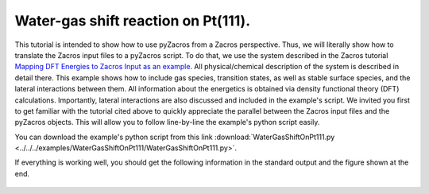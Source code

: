 Water-gas shift reaction on Pt(111).
------------------------------------

This tutorial is intended to show how to use pyZacros from a Zacros perspective. Thus, we will literally show how to translate the Zacros input files to a pyZacros script. To do that, we use the system described in the Zacros tutorial `Mapping DFT Energies to Zacros Input as an example <https://zacros.org/tutorials/10-tutorial-4-dft-energies-to-zacros-input?showall=1>`_. All physical/chemical description of the system is described in detail there. This example shows how to include gas species, transition states, as well as stable surface species, and the lateral interactions between them. All information about the energetics is obtained via density functional theory (DFT) calculations. Importantly, lateral interactions are also discussed and included in the example's script. We invited you first to get familiar with the tutorial cited above to quickly appreciate the parallel between the Zacros input files and the pyZacros objects. This will allow you to follow line-by-line the example's python script easily.

You can download the example's python script from this link :download:`WaterGasShiftOnPt111.py <../../../examples/WaterGasShiftOnPt111/WaterGasShiftOnPt111.py>`.

If everything is working well, you should get the following information in the standard output and the figure shown at the end.

.. code-block:: none
  :linenos:

  $ amspython WaterGasShiftOnPt111.py
  PLAMS working folder: /home/user/pyzacros/examples/WaterGasShiftOnPt111/plams_workdir
  ---------------------------------------------------------------------
  simulation_input.dat
  ---------------------------------------------------------------------
  random_seed         123278
  temperature          500.0
  pressure              10.0

  snapshots                 on time       0.0005
  process_statistics        on time       0.0005
  species_numbers           on time       0.0005
  event_report      off
  max_steps         infinity
  max_time          0.25

  n_gas_species    4
  gas_specs_names              CO           H2          H2O          CO2
  gas_energies        0.00000e+00  0.00000e+00  0.00000e+00 -6.15000e-01
  gas_molec_weights   2.79949e+01  2.01560e+00  1.80105e+01  4.39898e+01
  gas_molar_fracs     1.00000e-05  0.00000e+00  9.50000e-01  0.00000e+00

  n_surf_species    6
  surf_specs_names         CO*        H*      H2O*       OH*        O*     COOH*
  surf_specs_dent            1         1         1         1         1         1

  finish
  ---------------------------------------------------------------------
  lattice_input.dat
  ---------------------------------------------------------------------
  lattice default_choice
    hexagonal_periodic 1.0 8 10
  end_lattice
  ---------------------------------------------------------------------
  energetics_input.dat
  ---------------------------------------------------------------------
  energetics

  cluster CO_point
    sites 1
    lattice_state
      1 CO* 1
    site_types 1
    graph_multiplicity 1
    cluster_eng -2.07700e+00
  end_cluster

  cluster H2O_point
    sites 1
    lattice_state
      1 H2O* 1
    site_types 1
    graph_multiplicity 1
    cluster_eng -3.62000e-01
  end_cluster

  cluster OH_point
    sites 1
    lattice_state
      1 OH* 1
    site_types 1
    graph_multiplicity 1
    cluster_eng  8.30000e-01
  end_cluster

  cluster O_point
    sites 1
    lattice_state
      1 O* 1
    site_types 1
    graph_multiplicity 1
    cluster_eng  1.29800e+00
  end_cluster

  cluster H_point
    sites 1
    lattice_state
      1 H* 1
    site_types 1
    graph_multiplicity 1
    cluster_eng -6.19000e-01
  end_cluster

  cluster COOH_point
    sites 1
    lattice_state
      1 COOH* 1
    site_types 1
    graph_multiplicity 1
    cluster_eng -1.48700e+00
  end_cluster

  cluster CO_pair_1NN
    sites 2
    neighboring 1-2
    lattice_state
      1 CO* 1
      2 CO* 1
    site_types 1 1
    graph_multiplicity 1
    cluster_eng  5.60000e-01
  end_cluster

  cluster OH_H_1NN
    sites 2
    neighboring 1-2
    lattice_state
      1 OH* 1
      2 H* 1
    site_types 1 1
    graph_multiplicity 1
    cluster_eng  2.10000e-02
  end_cluster

  cluster O_H_1NN
    sites 2
    neighboring 1-2
    lattice_state
      1 O* 1
      2 H* 1
    site_types 1 1
    graph_multiplicity 1
    cluster_eng  1.98000e-01
  end_cluster

  cluster CO_OH_1NN
    sites 2
    neighboring 1-2
    lattice_state
      1 CO* 1
      2 OH* 1
    site_types 1 1
    graph_multiplicity 1
    cluster_eng  6.60000e-02
  end_cluster

  cluster CO_O_1NN
    sites 2
    neighboring 1-2
    lattice_state
      1 CO* 1
      2 O* 1
    site_types 1 1
    graph_multiplicity 1
    cluster_eng  4.23000e-01
  end_cluster

  end_energetics
  ---------------------------------------------------------------------
  mechanism_input.dat
  ---------------------------------------------------------------------
  mechanism

  reversible_step CO_adsorption
    gas_reacs_prods CO -1
    sites 1
    initial
      1 * 1
    final
      1 CO* 1
    site_types 1
    pre_expon  2.22600e+07
    pe_ratio  2.13700e-06
    activ_eng  0.00000e+00
  end_reversible_step

  reversible_step H2_dissoc_adsorp
    gas_reacs_prods H2 -1
    sites 2
    neighboring 1-2
    initial
      1 * 1
      2 * 1
    final
      1 H* 1
      2 H* 1
    site_types 1 1
    pre_expon  8.29900e+07
    pe_ratio  7.96600e-06
    activ_eng  0.00000e+00
  end_reversible_step

  reversible_step H2O_adsorption
    gas_reacs_prods H2O -1
    sites 1
    initial
      1 * 1
    final
      1 H2O* 1
    site_types 1
    pre_expon  2.77600e+02
    pe_ratio  2.66500e-06
    activ_eng  0.00000e+00
  end_reversible_step

  reversible_step H2O_dissoc_adsorp
    sites 2
    neighboring 1-2
    initial
      1 H2O* 1
      2 * 1
    final
      1 OH* 1
      2 H* 1
    site_types 1 1
    pre_expon  1.04200e+13
    pe_ratio  1.00000e+00
    activ_eng  7.77000e-01
  end_reversible_step

  reversible_step OH_decomposition
    sites 2
    neighboring 1-2
    initial
      1 * 1
      2 OH* 1
    final
      1 O* 1
      2 H* 1
    site_types 1 1
    pre_expon  1.04200e+13
    pe_ratio  1.00000e+00
    activ_eng  9.40000e-01
  end_reversible_step

  reversible_step COOH_formation
    sites 2
    neighboring 1-2
    initial
      1 CO* 1
      2 OH* 1
    final
      1 * 1
      2 COOH* 1
    site_types 1 1
    pre_expon  1.04200e+13
    pe_ratio  1.00000e+00
    activ_eng  4.05000e-01
  end_reversible_step

  step COOH_decomposition
    gas_reacs_prods CO2 1
    sites 2
    neighboring 1-2
    initial
      1 COOH* 1
      2 * 1
    final
      1 * 1
      2 H* 1
    site_types 1 1
    pre_expon  1.04200e+13
    activ_eng  8.52000e-01
  end_step

  step CO_oxidation
    gas_reacs_prods CO2 1
    sites 2
    neighboring 1-2
    initial
      1 CO* 1
      2 O* 1
    final
      1 * 1
      2 * 1
    site_types 1 1
    pre_expon  1.04200e+13
    activ_eng  9.88000e-01
  end_step

  end_mechanism
  [08.02|15:34:32] JOB plamsjob STARTED
  [08.02|15:34:32] JOB plamsjob RUNNING
  [08.02|15:34:57] JOB plamsjob FINISHED
  [08.02|15:34:57] JOB plamsjob SUCCESSFUL
  [08.02|15:35:10] PLAMS run finished. Goodbye

.. figure:: ../../images/example_WaterGasShiftOnPt111.png
   :scale: 100 %
   :align: center
